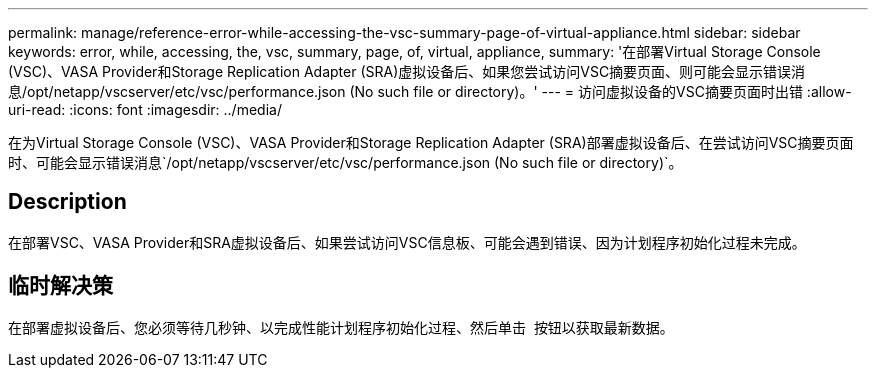---
permalink: manage/reference-error-while-accessing-the-vsc-summary-page-of-virtual-appliance.html 
sidebar: sidebar 
keywords: error, while, accessing, the, vsc, summary, page, of, virtual, appliance, 
summary: '在部署Virtual Storage Console (VSC)、VASA Provider和Storage Replication Adapter (SRA)虚拟设备后、如果您尝试访问VSC摘要页面、则可能会显示错误消息/opt/netapp/vscserver/etc/vsc/performance.json (No such file or directory)。' 
---
= 访问虚拟设备的VSC摘要页面时出错
:allow-uri-read: 
:icons: font
:imagesdir: ../media/


[role="lead"]
在为Virtual Storage Console (VSC)、VASA Provider和Storage Replication Adapter (SRA)部署虚拟设备后、在尝试访问VSC摘要页面时、可能会显示错误消息`/opt/netapp/vscserver/etc/vsc/performance.json (No such file or directory)`。



== Description

在部署VSC、VASA Provider和SRA虚拟设备后、如果尝试访问VSC信息板、可能会遇到错误、因为计划程序初始化过程未完成。



== 临时解决策

在部署虚拟设备后、您必须等待几秒钟、以完成性能计划程序初始化过程、然后单击 image:../media/dashboard-refresh-icon.gif[""] 按钮以获取最新数据。
